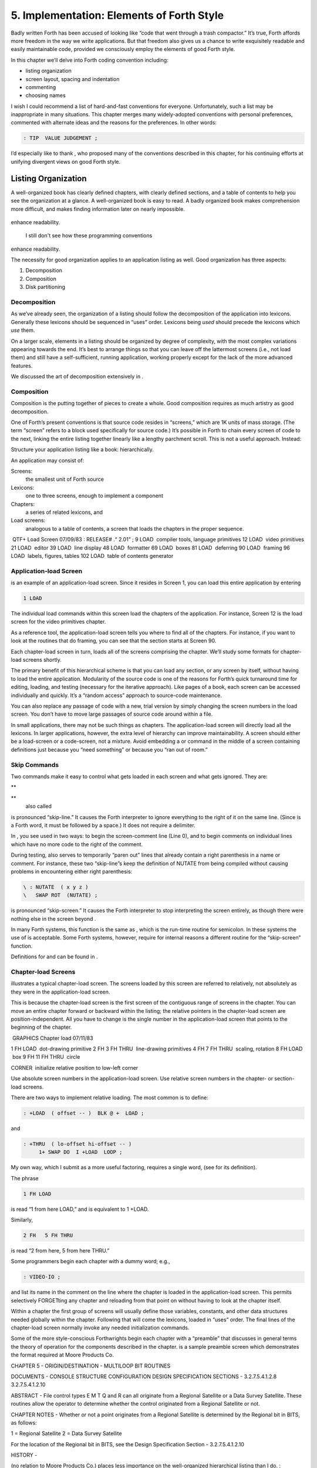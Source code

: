 


******************************************
5. Implementation: Elements of Forth Style
******************************************


Badly written Forth has been accused of looking like “code that went
through a trash compactor.” It’s true, Forth affords more freedom in the
way we write applications. But that freedom also gives us a chance to
write exquisitely readable and easily maintainable code, provided we
consciously employ the elements of good Forth style.

In this chapter we’ll delve into Forth coding convention including:

-  listing organization

-  screen layout, spacing and indentation

-  commenting

-  choosing names

I wish I could recommend a list of hard-and-fast conventions for
everyone. Unfortunately, such a list may be inappropriate in many
situations. This chapter merges many widely-adopted conventions with
personal preferences, commented with alternate ideas and the reasons for
the preferences. In other words:

.. code-block:: none
   
   : TIP  VALUE JUDGEMENT ;

..


I’d especially like to thank , who proposed many of the conventions
described in this chapter, for his continuing efforts at unifying
divergent views on good Forth style.

Listing Organization
====================

A well-organized book has clearly defined chapters, with clearly defined
sections, and a table of contents to help you see the organization at a
glance. A well-organized book is easy to read. A badly organized book
makes comprehension more difficult, and makes finding information later
on nearly impossible.

.. figure:: fig5-1.png
   :alt: I still don't see how these programming conventions
enhance readability.

   I still don't see how these programming conventions
enhance readability.


..


The necessity for good organization applies to an application listing as
well. Good organization has three aspects:

#. Decomposition

#. Composition

#. Disk partitioning

Decomposition
-------------

As we’ve already seen, the organization of a listing should follow the
decomposition of the application into lexicons. Generally these lexicons
should be sequenced in “uses” order. Lexicons being *used* should
precede the lexicons which *use* them.

On a larger scale, elements in a listing should be organized by degree
of complexity, with the most complex variations appearing towards the
end. It’s best to arrange things so that you can leave off the
lattermost screens (i.e., not load them) and still have a
self-sufficient, running application, working properly except for the
lack of the more advanced features.

We discussed the art of decomposition extensively in .

Composition
-----------

Composition is the putting together of pieces to create a whole. Good
composition requires as much artistry as good decomposition.

One of Forth’s present conventions is that source code resides in
“screens,” which are 1K units of mass storage. (The term “screen” refers
to a block used specifically for source code.) It’s possible in Forth to
chain every screen of code to the next, linking the entire listing
together linearly like a lengthy parchment scroll. This is not a useful
approach. Instead:

Structure your application listing like a book: hierarchically.

An application may consist of:

Screens:
    the smallest unit of Forth source

Lexicons:
    one to three screens, enough to implement a component

Chapters:
    a series of related lexicons, and

Load screens:
    analogous to a table of contents, a screen that loads the chapters
    in the proper sequence.

 QTF+ Load Screen 07/09/83 : RELEASE# .“ 2.01” ; 9 LOAD  compiler tools,
language primitives 12 LOAD  video primitives 21 LOAD  editor 39 LOAD
 line display 48 LOAD  formatter 69 LOAD  boxes 81 LOAD  deferring 90
LOAD  framing 96 LOAD  labels, figures, tables 102 LOAD  table of
contents generator

Application-load Screen
-----------------------

is an example of an application-load screen. Since it resides in Screen
1, you can load this entire application by entering

.. code-block:: none
   
   1 LOAD

..


The individual load commands within this screen load the chapters of the
application. For instance, Screen 12 is the load screen for the video
primitives chapter.

As a reference tool, the application-load screen tells you where to find
all of the chapters. For instance, if you want to look at the routines
that do framing, you can see that the section starts at Screen 90.

Each chapter-load screen in turn, loads all of the screens comprising
the chapter. We’ll study some formats for chapter-load screens shortly.

The primary benefit of this hierarchical scheme is that you can load any
section, or any screen by itself, without having to load the entire
application. Modularity of the source code is one of the reasons for
Forth’s quick turnaround time for editing, loading, and testing
(necessary for the iterative approach). Like pages of a book, each
screen can be accessed individually and quickly. It’s a “random access”
approach to source-code maintenance.

You can also replace any passage of code with a new, trial version by
simply changing the screen numbers in the load screen. You don’t have to
move large passages of source code around within a file.

In small applications, there may not be such things as chapters. The
application-load screen will directly load all the lexicons. In larger
applications, however, the extra level of hierarchy can improve
maintainability. A screen should either be a load-screen or a
code-screen, not a mixture. Avoid embedding a or command in the middle
of a screen containing definitions just because you “need something” or
because you “ran out of room.”

Skip Commands
-------------

Two commands make it easy to control what gets loaded in each screen and
what gets ignored. They are:

**
     

**
    also called

is pronounced “skip-line.” It causes the Forth interpreter to ignore
everything to the right of it on the same line. (Since is a Forth word,
it must be followed by a space.) It does not require a delimiter.

In , you see used in two ways: to begin the screen-comment line (Line
0), and to begin comments on individual lines which have no more code to
the right of the comment.

During testing, also serves to temporarily “paren out” lines that
already contain a right parenthesis in a name or comment. For instance,
these two “skip-line”s keep the definition of NUTATE from being compiled
without causing problems in encountering either right parenthesis:

.. code-block:: none
   
   \ : NUTATE  ( x y z )
   \   SWAP ROT  (NUTATE) ;

..


is pronounced “skip-screen.” It causes the Forth interpreter to stop
interpreting the screen entirely, as though there were nothing else in
the screen beyond .

In many Forth systems, this function is the same as , which is the
run-time routine for semicolon. In these systems the use of is
acceptable. Some Forth systems, however, require for internal reasons a
different routine for the “skip-screen” function.

Definitions for and can be found in .

Chapter-load Screens
--------------------

illustrates a typical chapter-load screen. The screens loaded by this
screen are referred to relatively, not absolutely as they were in the
application-load screen.

This is because the chapter-load screen is the first screen of the
contiguous range of screens in the chapter. You can move an entire
chapter forward or backward within the listing; the relative pointers in
the chapter-load screen are position-independent. All you have to change
is the single number in the application-load screen that points to the
beginning of the chapter.

 GRAPHICS Chapter load 07/11/83

1 FH LOAD  dot-drawing primitive 2 FH 3 FH THRU  line-drawing primitives
4 FH 7 FH THRU  scaling, rotation 8 FH LOAD  box 9 FH 11 FH THRU  circle

CORNER  initialize relative position to low-left corner

Use absolute screen numbers in the application-load screen. Use relative
screen numbers in the chapter- or section-load screens.

There are two ways to implement relative loading. The most common is to
define:

.. code-block:: none
   
   : +LOAD  ( offset -- )  BLK @ +  LOAD ;

..


and

.. code-block:: none
   
   : +THRU  ( lo-offset hi-offset -- )
        1+ SWAP DO  I +LOAD  LOOP ;

..


My own way, which I submit as a more useful factoring, requires a single
word, (see for its definition).

The phrase

.. code-block:: none
   
   1 FH LOAD

..


is read “1 from here LOAD,” and is equivalent to 1 +LOAD.

Similarly,

.. code-block:: none
   
   2 FH   5 FH THRU

..


is read “2 from here, 5 from here THRU.”

Some programmers begin each chapter with a dummy word; e.g.,

.. code-block:: none
   
   : VIDEO-IO ;

..


and list its name in the comment on the line where the chapter is loaded
in the application-load screen. This permits selectively FORGETting any
chapter and reloading from that point on without having to look at the
chapter itself.

Within a chapter the first group of screens will usually define those
variables, constants, and other data structures needed globally within
the chapter. Following that will come the lexicons, loaded in “uses”
order. The final lines of the chapter-load screen normally invoke any
needed initialization commands.

Some of the more style-conscious Forthwrights begin each chapter with a
“preamble” that discusses in general terms the theory of operation for
the components described in the chapter. is a sample preamble screen
which demonstrates the format required at Moore Products Co.

CHAPTER 5 - ORIGIN/DESTINATION - MULTILOOP BIT ROUTINES

DOCUMENTS - CONSOLE STRUCTURE CONFIGURATION DESIGN SPECIFICATION
SECTIONS - 3.2.7.5.4.1.2.8 3.2.7.5.4.1.2.10

ABSTRACT - File control types E M T Q and R can all originate from a
Regional Satellite or a Data Survey Satellite. These routines allow the
operator to determine whether the control originated from a Regional
Satellite or not.

CHAPTER NOTES - Whether or not a point originates from a Regional
Satellite is determined by the Regional bit in BITS, as follows:

1 = Regional Satellite 2 = Data Survey Satellite

For the location of the Regional bit in BITS, see the Design
Specification Section - 3.2.7.5.4.1.2.10

HISTORY -

(no relation to Moore Products Co.) places less importance on the
well-organized hierarchical listing than I do. :

I structure *applications* hierarchically, but not necessarily
*listings.* My listings are organized in a fairly sloppy way, not at all
hierarchically in the sense of primitives first.

I use [also known as ; see the Handy Hint in *Starting Forth,* Chapter
Nine]. As a result, the listing is much less carefully organized because
I have to find things for me. I never look at listings.

––> vs. THRU
------------

On the subject of relative loading, one popular way to load a series of
adjacent screens is with the word --> (pronounced “next block”). This
word causes the interpreter to immediately cease interpreting the
current screen and begin interpreting the next (higher-numbered) screen.

If your system provides -->, you must choose between using the command
in your chapter-load screen to load each series of screens, or linking
each series together with the arrows and LOADing only the first in the
series. (You can’t do both; you’d end up loading most of the screens
more than once.)

The nice thing about the arrows is this: suppose you change a screen in
the middle of a series, then reload the screen. The rest of the series
will automatically get loaded. You don’t have to know what the last
screen is.

That’s also the nasty thing about the arrows: There’s no way to stop the
loading process once it starts. You may compile a lot more screens than
you need to test this one screen.

To get analytical about it, there are three things you might want to do
after making the change just described:

#. load the one screen only, to test the change,

#. load the entire section in which the screen appears, or

#. load the entire remainder of the application.

The use of seems to give you the greatest control.

Some people consider the arrow to be useful for letting definitions
cross screen boundaries. In fact --> is the only way to compile a
high-level (colon) definition that occupies more than one screen,
because --> is “immediate.” But it’s *never* good style to let a colon
definition cross screen boundaries. (They should never be that long!)

On the other hand, an extremely complicated and time-critical piece of
assembler coding might occupy several sequential screens. In this case,
though, normal ing will do just as well, since the assembler does not
use compilation mode, and therefore does not require immediacy.

Finally, the arrow wastes an extra line of each source screen. We don’t
recommend it.

An Alternative to Screens: Source in Named Files
------------------------------------------------

Some Forth practitioners advocate storing source code in
variable-length, named text files, deliberately emulating the approach
used by traditional compilers and editors. This approach may become more
and more common, but its usefulness is still controversial.

Sure, it’s nice not to have to worry about running out of room in a
screen, but the hassle of writing in a restricted area is compensated
for by retaining control of discrete chunks of code. In developing an
application, you spend a lot more time loading and reloading screens
than you do rearranging their contents.

“Infinite-length” files allow sloppy, disorganized thinking and bad
factoring. Definitions become longer without the discipline imposed by
the 1K block boundaries. The tendency becomes to write a 20K file, or
worse: a 20K definition.

Perhaps a nice compromise would be a file-based system that allows
nested loading, and encourages the use of very small named files. Most
likely, though, the more experienced Forth programmers would not use
named files longer than 5K to 10K. So what’s the benefit?

Some might answer that rhetorical question: “It’s easier to remember
names than numbers.” If that’s so, then predefine those block numbers as
constants, e.g.:

.. code-block:: none
   
   90 CONSTANT FRAMING

..


Then to load the “framing” section, enter

.. code-block:: none
   
   FRAMING LOAD

..


Or, to list the section’s load block, enter

.. code-block:: none
   
   FRAMING LIST

..


(It’s a convention that names of sections end in “ING.”)

Of course, to minimize the hassle of the screen-based approach you need
good tools, including editor commands that move lines of source from one
screen to another, and words that slide a series of screens forward or
back within the listing.

Disk Partitioning
-----------------

The final aspect of the well-organized listing involves standardizing an
arrangement for what goes where on the disk. These standards must be set
by each shop, or department, or individual programmer, depending on the
nature of the work.

Screen 0
    is the title screen, showing the name of the application, the
    current release number, and primary author.

Screen 1
    is the application-load block.

Screen 2
    is reserved for possible continuation from Screen 1

Screen 4 and 5
    contain system messages.

Screens 9 thru 29
    incorporate general utilities needed in, but not restricted to, this
    application.

Screen 30
    begins the application screens.

shows a typical department’s partitioning scheme.

In many Forth shops it’s considered desirable to begin sections of code
on screen numbers that are evenly divisible by three. Major divisions on
a disk should be made on boundaries evenly divisible by thirty.

The reason? By convention, Forth screens are printed three to a page,
with the top screen always evenly divisible by three. Such a page is
called a “triad;” most Forth systems include the word TRIAD to produce
it, given as an argument the number of any of the three screens in the
triad. For instance, if you type

.. code-block:: none
   
   77 TRIAD

..


you’ll get a page that includes 75, 76, and 77.

The main benefit of this convention is that if you change a single
screen, you can slip the new triad right into your binder containing the
current listing, replacing exactly one page with no overlapping screens.

Similarly, the word INDEX lists the first line of each screen, 60 per
page, on boundaries evenly divisible by 60.

Begin sections or lexicons on screen numbers evenly divisible by three.
Begin applications or chapters on screen numbers evenly divisible by
thirty.

Electives
---------

Vendors of Forth systems have a problem. If they want to include every
command that the customer might expect—words to control graphics,
printers, and other niceties—they often find that the system has swollen
to more than half the memory capacity of the computer, leaving less room
for serious programmers to compile their applications. The solution is
for the vendor to provide the bare bones as a precompiled nucleus, with
the extra goodies provided in *source* form. This approach allows the
programmer to pick and choose the special routines actually needed.

These user-loadable routines are called “electives.” Double-length
arithmetic, date and time support, CASE statements and the DOER/MAKE
construct (described later) are some of the features that Forth systems
should offer as electives.

Screen Layout
=============

In this section we’ll discuss the layout of each source screen.

Reserve Line 0 as a “comment line.”

The comment line serves both as a heading for the screen, and also as a
line in the disk INDEX. It should describe the purpose of the screen
(not list the words defined therein).

The comment line minimally contains the name of the screen. In larger
applications, you may also include both the chapter name and screen
name. If the screen is one of a series of screens implementing a
lexicon, you should include a “page number” as well.

The upper right hand corner is reserved for the “stamp.” The stamp
includes the date of latest revision and, when authorship is important,
the programmer’s initials (three characters to the left of the date);
e.g.:

.. code-block:: none
   
   ( Chapter name        Screen Name -- pg #      JPJ 06/10/83)

..


Some Forth editors will enter the stamp for you at the press of a key.

A common form for representing dates is

.. code-block:: none
   
   mm-dd-yy

..


that is, February 6, 1984 would be expressed

.. code-block:: none
   
   02-06-84

..


An increasingly popular alternative uses

.. code-block:: none
   
   ddMmmyy

..


where “Mmm” is a three-letter abbreviation of the month. For instance:

.. code-block:: none
   
   22Oct84

..


This form requires fewer characters than

.. code-block:: none
   
   10-22-84

..


and eliminates possible confusion between dates and months.

If your system has (“skip-line”—see ), you can write the comment line
like this:

.. code-block:: none
   
   \ Chapter name        Screen Name -- pg.#       JPJ 06/10/83

..


As with all comments, use lower-case or a mixture of lower- and
upper-case text in the comment line.

One way to make the index of an application reveal more about the
organization of the screens is to indent the comment line by three
spaces in screens that continue a lexicon. shows a portion of a list
produced by in which the comment lines for the continuing screens are
indented.

.. code-block:: none
   
    90 \ Graphics           Chapter load               JPJ 06/10/83
    91    \ Dot-drawing primitives                     JPJ 06/10/83
    92 \ Line-drawing primitives                       JPJ 06/11/83
    93    \ Line-drawing primitives                    JPJ 06/10/83
    94    \ Line-drawing primitives                    JPJ 09/02/83
    95 \ Scaling, rotation                             JPJ 06/10/83
    96    \ Scaling, rotation                          JPJ 02/19/84
    97    \ Scaling, rotation                          JPJ 02/19/84
    98    \ Scaling, rotation                          JPJ 02/19/84
    99 \ Boxes                                         JPJ 06/10/83
   100 \ Circles                                       JPJ 06/10/83
   101    \ Circles                                    JPJ 06/10/83
   102    \ Circles                                    JPJ 06/10/83

..


Begin all definitions at the left edge of the screen, and define only
one word per line.

*Bad:*

.. code-block:: none
   
   : ARRIVING   ." HELLO" ;   : DEPARTING   ." GOODBYE" ;

..


*Good:*

.. code-block:: none
   
   : ARRIVING   ." HELLO" ;
   : DEPARTING   ." GOODBYE" ;

..


This rule makes it easier to find a definition in the listing. (When
definitions continue for more than one line, the subsequent lines should
always be indented.) s and s should also be defined one per line. (See
“Samples of Good Commenting Style” in .) This leaves room for an
explanatory comment on the same line. The exception is a large “family”
of words (defined by a common defining-word) which do not need unique
comments:

.. code-block:: none
   
   0 HUE BLACK     1 HUE BLUE      2 HUE GREEN
   3 HUE CYAN      4 HUE RED       5 HUE MAGENTA

..


Leave lots of room at the bottom of the screen for later additions.

On your first pass, fill each screen no more than half with code. The
iterative approach demands that you sketch out the components of your
application first, then iteratively flesh them out until all the
requirements are satisfied. Usually this means adding new commands, or
adding special-case handling, to existing screens. (Not *always,*
though. A new iteration may see a simplification of the code. Or a new
complexity may really belong in another component and should be factored
out, into another screen.)

Leaving plenty of room at the outset makes later additions more
pleasant. One writer recommends that on the initial pass, the screen
should contain about 20–40 percent code and 80–60 percent whitespace
[stevenson81]_.

Don’t skip a line between each definition. You may, however, skip a line
between *groups* of definitions.

All screens must leave set to .

Even if you have three screens in a row in which the code is written in
(three screens of assembler code, for instance), each screen must set
BASE to at the top, and restore base to at the bottom. This rule ensures
that each screen could be loaded separately, for purposes of testing,
without mucking up the state of affairs. Also, in reading the listing
you know that values are in decimal unless the screen explicitly says .

Some shops take this rule even further. Rather than brashly resetting
base to at the end, they reset base to *whatever it was at the
beginning.* This extra bit of insurance can be accomplished in this
fashion:

.. code-block:: none
   
   BASE @       HEX    \ save original BASE on stack
   0A2 CONSTANT BELLS
   0A4 CONSTANT WHISTLES
   ... etc. ...
   BASE !              \ restore it

..


Sometimes an argument is passed on the stack from screen to screen, such
as the value returned by or in a multiscreen assembler definition, or
the base address passed from one defining word to another—see
“Compile-Time Factoring” in . In these cases, it’s best to save the
value of BASE on the return stack like this:

.. code-block:: none
   
   BASE @ >R     HEX
   ... etc. ...
   R> BASE !

..


Some folks make it a policy to use this approach on any screen that
changes , so they don’t have to worry about it.

prefers to define to invoke after loading. This approach simplifies the
screen’s contents because you don’t have to worry about resetting.

Spacing and Indentation
-----------------------

Spacing and indentation are essential for readability.

The examples in this book use widely accepted conventions of spacing and
indenting style. Whitespace, appropriately used, lends readability.
There’s no penalty for leaving space in source screens except disk
memory, which is cheap.

For those who like their conventions in black and white, Table [tab-5-1]
is a list of guidelines. (But remember, Forth’s interpreter couldn’t
care less about spacing or indentation.)

    | 1 space between the colon and the name
    | 2 spaces between the name and the comment [1]_
    | 2 spaces, or a carriage return, after the comment and before the
      definition
    | 3 spaces between the name and definition if no comment is used
    | 3 spaces indentation on each subsequent line (or multiples of 3
      for nested indentation)
    | 1 space between words/numbers within a phrase
    | 2 or 3 spaces between phrases
    | 1 space between the last word and the semicolon
    | 1 space between semicolon and (if invoked)

No blank lines between definitions, except to separate distinct groups
of definitions

The last position of each line should be blank except for:

#. quoted strings that continue onto the next line, or

#. the end of a comment.

A comment that begins with may continue right to the end of the line.
Also, a comment that begins with ( may have its delimiting right
parenthesis in the last column.

Here are some common errors of spacing and indentation:

*Bad* (name not separated from the body of the definition):

.. code-block:: none
   
   : PUSH HEAVE HO ;

..


*Good:*

.. code-block:: none
   
   : PUSH   HEAVE HO ;

..


*Bad* (subsequent lines not indented three spaces):

.. code-block:: none
   
   : RIDDANCE  ( thing-never-to-darken-again -- )
   DARKEN  NEVER AGAIN ;

..


*Good:*

.. code-block:: none
   
   : RIDDANCE  ( thing-never-to-darken-again -- )
      DARKEN  NEVER AGAIN ;

..


*Bad* (lack of phrasing):

.. code-block:: none
   
   : GETTYSBURG   4 SCORE 7 YEARS + AGO ;

..


*Good:*

.. code-block:: none
   
   : GETTYSBURG   4 SCORE   7 YEARS +   AGO ;

..


| Phrasing is a subjective art; I’ve yet to see a useful set of formal
  rules.
| Simply strive for readability.

.. [1]
   An often-seen alternative calls for 1 space between the name and
   comment and 3 between the comment and the definition. A more liberal
   technique uses 3 spaces before and after the comment. Whatever you
   choose, be consistent.

Comment Conventions
===================

Appropriate commenting is essential. There are five types of comments:
stack-effect comments, data-structure comments, input-stream comments,
purpose comments and narrative comments.

*A* stack-effect comment
    shows the arguments that the definition consumes from the stack, and
    the arguments it returns to the stack, if any.

*A* data-structure comment
    indicates the position and meaning of elements in a data structure.
    For instance, a text buffer might contain a count in the first byte,
    and 63 free bytes for text.

*An* input-stream comment
    indicates what strings the word expects to see in the input stream.
    For example, the Forth word FORGET scans for the name of a
    dictionary entry in the input stream.

*A* purpose comment
    describes, in as few words possible, what the definition does. How
    the definition works is not the concern of the purpose comment.

*A* narrative comment
    appears amidst a definition to explain what is going on, usually
    line-by-line. Narrative comments are used only in the “vertical
    format,” which we’ll describe in a later section.

Comments are usually typed in lower-case letters to distinguish them
from source code. (Most Forth words are spelled with upper-case letters,
but lower-case spellings are sometimes used in special cases.)

In the following sections we’ll summarize the standardized formats for
these types of comments and give examples for each type.

Stack Notation
--------------

Every colon or code definition that consumes and/or returns any
arguments on the stack must include a stack-effect comment.

“Stack notation” refers to conventions for representing what’s on the
stack. Forms of stack notation include “stack pictures,” “stack
effects,” and “stack-effect comments.”

Stack Picture
-------------

A stack picture depicts items understood to be on the stack at a given
time. Items are listed from left to right, with the leftmost item
representing the bottom of the stack and the rightmost item representing
the top.

For instance, the stack picture

.. code-block:: none
   
   nl n2

..


indicates two numbers on the stack, with n2 on the top (the most
accessible position).

This is the same order that you would use to type these values in; i.e.,
if n1 is 100 and n2 is 5000, then you would type

.. code-block:: none
   
   100 5000

..


to place these values correctly on the stack.

A stack picture can include either abbreviations, such as “n1,” or fully
spelled-out words. Usually abbreviations are used. Some standard
abbreviations appear in Table [tab-5-2]. Whether abbreviations or fully
spelled-out words are used, each stack item should be separated by a
space.

If a stack item is described with a phrase (such as
“address-of-latest-link”), the words in the phrase should be joined by
hyphens. For example, the stack picture:

.. code-block:: none
   
   address current-count max-count

..


shows three elements on the stack.

Stack Effect
------------

A “stack effect” shows two stack pictures: one picture of any items that
may be *consumed* by a definition, and another picture of any items
*returned* by the definition. The “before” picture comes first, followed
by two hyphens, then the “after” picture.

For instance, the stack effect for Forth’s addition operator, + is

.. code-block:: none
   
   n n -- sum

..


where + consumes two numbers and returns their sum.

Remember that the stack effect describes only the *net result* of the
operation on the stack. Other values that happen to reside on the stack
beneath the arguments of interest don’t need to be shown. Nor do values
that may appear or disappear while the operation is executing.

If the word returns any input arguments unchanged, they should be
repeated in the output picture; e.g.,

.. code-block:: none
   
   3rd 2nd top-input -- 3rd 2nd top-output

..


Conversely, if the word changes any arguments, the stack comment must
use a different descriptor:

.. code-block:: none
   
   nl -- n2
   n -- n'

..


A stack effect might appear in a formatted glossary.

Stack Effect Comment
--------------------

A “stack-effect comment” is a stack effect that appears in source code
surrounded by parentheses. Here’s the stack-effect comment for the word
COUNT:

.. code-block:: none
   
   ( address-of-counted-string -- address-of-text count)

..


or:

.. code-block:: none
   
   ( 'counted-string -- 'text count)

..


(The “count” is on top of the stack after the word has executed.)

If a definition has no effect on the stack (that is, no effect the user
is aware of, despite what gyrations occur within the definition), it
needs no stack-effect comment:

.. code-block:: none
   
   : BAKE   COOKIES OVEN ! ;

..


On the other hand, you may want to use an empty stack comment—i.e.,

.. code-block:: none
   
   : BAKE   ( -- )  COOKIES OVEN ! ;

..


to emphasize that the word has no effect on the stack.

If a definition consumes arguments but returns none, the double-hyphen
is optional. For instance,

.. code-block:: none
   
   ( address count -- )

..


can be shortened to

.. code-block:: none
   
   ( address count)

..


The assumption behind this convention is this: There are many more colon
definitions that consume arguments and return nothing than definitions
that consume nothing and return arguments.

Stack Abbreviation Standards
----------------------------

Abbreviations used in stack notation should be consistent. Table
[tab-5-2] lists most of the commonly used abbreviations. (This table
reappears in .) The terms “single-length,” “double-length,” etc. refer
to the size of a “cell” in the particular Forth system. (If the system
uses a 16-bit cell, “n” represents a 16-bit number; if the system uses a
32-bit cell, “n” represents a 32-bit number.)

Notation of Flags
-----------------

Table [tab-5-2] shows three ways to represent a boolean flag. To
illustrate, here are three versions of the same stack comment for the
word -TEXT:

.. code-block:: none
   
   ( at u a2 -- ?)
   ( at u a2 -- t=no-match)
   ( at u a2 -- f=match)

..


+------------+----------------------------------------+
| n          | single-length signed number            |
+------------+----------------------------------------+
| d          | double-length signed number            |
+------------+----------------------------------------+
| u          | single-length unsigned number          |
+------------+----------------------------------------+
| ud         | double-length unsigned number          |
+------------+----------------------------------------+
| t          | triple-length                          |
+------------+----------------------------------------+
| q          | quadruple-length                       |
+------------+----------------------------------------+
| c          | 7-bit character value                  |
+------------+----------------------------------------+
| b          | 8-bit byte                             |
+------------+----------------------------------------+
| ?          | boolean flag; or;                      |
+------------+----------------------------------------+
| t=         | true                                   |
+------------+----------------------------------------+
| f=         | false                                  |
+------------+----------------------------------------+
| a or adr   | address                                |
+------------+----------------------------------------+
| acf        | address of code field                  |
+------------+----------------------------------------+
| apf        | address of parameter field             |
+------------+----------------------------------------+
| ’          | (as prefix) address of                 |
+------------+----------------------------------------+
| s d        | (as a pair) source destination         |
+------------+----------------------------------------+
| lo hi      | lower-limit upper-limit (inclusive)    |
+------------+----------------------------------------+
| #          | count                                  |
+------------+----------------------------------------+
| o          | offset                                 |
+------------+----------------------------------------+
| i          | index                                  |
+------------+----------------------------------------+
| m          | mask                                   |
+------------+----------------------------------------+
| x          | don’t care (data structure notation)   |
+------------+----------------------------------------+

Table: Stack-comment abbreviations.

| An “offset” is a difference expressed in absolute units, such as
  bytes.
| An “index” is a difference expressed in logical units, such as
  elements or records.

The equal sign after the symbols “t” and “f” equates the flag outcome
with its meaning. The result-side of the second version would be read
“true means no match.”

Notation of Variable Possibilities
----------------------------------

Some definitions yield a different stack effect under different
circumstances.

If the number of items on the stack remains the same under all
conditions, but the items themselves change, you can use the vertical
bar ( \| ) to mean “or.” The following stack-effect comment describes a
word that returns either the address of a file or, if the requested file
is not found, zero:

.. code-block:: none
   
   ( -- address|O=undefined-file)

..


If the number of items in a stack picture can vary—in either the
“before” or “after” picture—you must write out both versions of the
entire stack picture, along with the double-hyphen, separated by the
“or” symbol. For instance:

.. code-block:: none
   
   -FIND   ( -- apf len t=found | -- f=not-found )

..


This comment indicates that if the word is found, three arguments are
returned (with the flag on top); otherwise only a false flag is
returned.

Note the importance of the second “--”. Its omission would indicate that
the definition always returned three arguments, the top one being a
flag.

If you prefer, you can write the entire stack effect twice, either on
the same line, separated by three spaces:

.. code-block:: none
   
   ?DUP   \ if zero: ( n -- n)    if non-zero:( n -- n n)

..


or listed vertically:

.. code-block:: none
   
   -FIND  \     found:( -- apf len t )
          \ not-found:( -- f )

..


Data-Structure Comments
-----------------------

A “data-structure comment” depicts the elements in a data structure. For
example, here’s the definition of an insert buffer called \|INSERT :

.. code-block:: none
   
   CREATE |INSERT  64 ALLOT  \  { 1# | 63text }

..


The “faces” (curly-brackets) begin and end the structure comment; the
bars separate the various elements in the structure; the numbers
represent bytes per element. In the comment above, the first byte
contains the count, and the remaining 63 bytes contain the text.

A “bit comment” uses the same format as a data-structure comment to
depict the meaning of bits in a byte or cell. For instance, the bit
comment

.. code-block:: none
   
   { 1busy? | 1acknowledge? | 2x | 6input-device |
      6output-device }

..


describes the format of a 16-bit status register of a communications
channel. The first two bits are flags, the second two bits are unused,
and the final pair of six-bit fields indicate the input and output
devices which this channel is connected to.

If more than one data structure employs the same pattern of elements,
write out the comment only once (possibly in the preamble), and give a
name to the pattern for reference in subsequent screens. For instance,
if the preamble gives the above bit-pattern the name “status,” then
“status” can be used in stack comments to indicate values with that
pattern:

.. code-block:: none
   
   : STATUS?  ( -- status) ... ;

..


If a contains one double-length value, the comment should be a stack
picture that indicates the contents:

.. code-block:: none
   
   2VARIABLE PRICE  \ price in cents

..


If a contains two single-length data elements, it’s given a stack
picture showing what would be on the stack after a 2@. Thus:

.. code-block:: none
   
   2VARIABLE MEASUREMENTS  ( height weight )

..


This is different from the comment that would be used if MEASUREMENTS
were defined by .

.. code-block:: none
   
   CREATE MEASUREMENTS  4 ALLOT    \ { 2weight | 2height }

..


(While both statements produce the same result in the dictionary, the
use of implies that the values will normally be “2-fetched” and
“2-stored” together-thus we use a *stack* comment. The high-order part,
appearing on top of the stack, is listed to the right. The use of
implies that the values will normally be fetched and stored
separately–thus we use a data structure comment. The item in the 0th
position is listed to the left.)

Input-stream Comments
---------------------

The input-stream comment indicates what words and/or strings are
presumed to be in the input stream. Table [tab-5-3] lists the
designations used for input stream arguments.

.. table:: [tab-5-3] Input-stream comment designations.
   :widths: auto

   ==== ==============================================
   c    single character, blank-delimited
   name sequence of characters, blank delimited
   text sequence of characters, delimited by non-blank
   ==== ==============================================


Follow ``text'' with the actual delimiter required; e.g.: "text" or text


..


The input-stream comment appears *before* the stack comment, and is
*not* encapsulated between its own pair of parentheses, but simply
surrounded by three spaces on each side. For instance, here’s one way to
comment the definition of ’ (tick) showing first the input-stream
comment, then the stack comment:

.. code-block:: none
   
   : '   \ name   ( -- a)

..


If you prefer to use ( , the comment would look like this:

.. code-block:: none
   
   : '   ( name   ( -- a)

..


Incidentally, there are three distinct ways to receive string input. To
avoid confusion, here are the terms:

Scanning-for
    means looking ahead in the input stream, either for a word or number
    as in the case of tick, or for a delimiter as in the case of ." and
    ( .

Expecting
    means waiting for. EXPECT and KEY, and definitions that invoke them,
    are ones that “expect” input.

Presuming
    indicates that in normal usage something will follow. The word:
    “scans-for” the name to be defined, and “presumes” that a definition
    will follow.

The input-stream comment is only appropriate for input being
scanned-for.

Purpose Comments
----------------

Every definition should bear a purpose comment unless:

#. its purpose is clear from its name or its stack-effect comment, or

#. if it consists of three or fewer words.

The purpose comment should be kept to a minimum-never more than a full
line. For example:

.. code-block:: none
   
   : COLD   \ restore system to start condition
       ... ;

..


Use the imperative mood: “set Foreground color,” not “sets Foreground
color.”

On the other hand, a word’s purpose can often be described in terms of
its stack-effect comment. You rarely need both a stack comment and a
purpose comment. For instance:

.. code-block:: none
   
   : SPACES  ( #)   ... ;

..


or

.. code-block:: none
   
   : SPACES  ( #spaces-to-type -- )   ... ;

..


This definition takes as its incoming argument a number that represents
the number of spaces to type.

.. code-block:: none
   
   : ELEMENT  ( element# -- 'element)  2*  TABLE + ;

..


This definition converts an index, which it consumes, into an address
within a table of 2-byte elements corresponding to the indexed element.

.. code-block:: none
   
   : PAD  ( -- 'scratch-pad)  HERE  80 + ;

..


This definition returns an address of a scratch region of memory.

Occasionally, readability is best served by including both types of
comment. In this case, the purpose comment should appear last. For
instance:

.. code-block:: none
   
   : BLOCK  ( n -- a)  \   ensure block n in buffer at a

..


Indicate the type of comment by ordering: input-stream comments first,
stack-effect comments second, purpose comments last.

For example:

.. code-block:: none
   
   : GET   \   name   ( -- a)   get first match

..


If you prefer to use (, then write:

.. code-block:: none
   
   : GET   (   name  ( -- a)    ( get first match)

..


If necessary, you can put the purpose comment on a second line:

.. code-block:: none
   
   : WORD   \   name   ( c -- a)
      \ scan for string delimt'd by "c"; leave at a
      ...  ;

..


Comments for Defining Words
---------------------------

The definition of a defining word involves two behaviors:

-  that of the defining word as it defines its “child” (compile-time
   behavior), and

-  that of the child itself (run-time behavior).

These two behaviors must be commented separately.

Comment a defining word’s compile-time behavior in the usual way;
comment its run-time behavior separately, following the word (or ).

For instance,

.. code-block:: none
   
   : CONSTANT  ( n ) CREATE ,
      DOES>  ( -- n)  @ ;

..


The stack-effect comment for the run-time (child’s) behavior represents
the net stack effect for the child word. Therefore it does not include
the address returned by even though this address is on the stack when
the run-time code begins.

*Bad* (run-time comment includes apf):

.. code-block:: none
   
   : ARRAY   \  name  ( #cells)
      CREATE 2* ALLOT
      DOES>   ( i apf -- 'cell)  SWAP  2* + ;

..


*Good:*

.. code-block:: none
   
   : ARRAY   \  name  ( #cells)
      CREATE 2* ALLOT
       DOES>  ( i -- 'cell)  SWAP  2* + ;

..


Words defined by this word ARRAY will exhibit the stack effect:

.. code-block:: none
   
   ( i -- 'cell)

..


If the defining word does not specify the run-time behavior, there still
exists a run-time behavior, and it may be commented:

.. code-block:: none
   
   : VARIABLE   (  name  ( -- )  CREATE  2 ALLOT ;
      \ does>   ( -- adr )

..


Comments for Compiling Words
----------------------------

As with defining words, most compiling words involve two behaviors:

#. That of the compiling word as the definition in which it appears is
   compiled

#. That of the run-time routine which will execute when we invoke the
   word being defined. Again we must comment each behavior separately.

Comment a compiling word’s run-time behavior in the usual way; comment
its compile-time behavior separately, beginning with the label
“Compile:”.

For instance:

.. code-block:: none
   
   : IF   ( ? -- ) ...
   \ Compile:   ( -- address-of-unresolved-branch)
      ... ; IMMEDIATE

..


In the case of compiling words, the first comment describes the run-time
behavior, which is usually the *syntax for using* the word. The second
comment describes what the word *actually does* in compiling (which is
of less importance to the user).

Other examples:

.. code-block:: none
   
   : ABORT"  ( ? -- )
   \ Compile:   text"   ( -- )

..


Occasionally a compiling word may exhibit a different behavior when it
is invoked *outside* a colon definition. Such words (to be fastidious
about it) require three comments. For instance:

.. code-block:: none
   
   : ASCII  ( -- c)
   \ Compile:   c   ( -- )
   \ Interpret:   c   ( -- c )
        ... ; IMMEDIATE

..


includes two screens showing good commenting style.

Vertical Format vs. Horizontal Format
=====================================

The purpose of commenting is to allow a reader of your code to easily
determine what’s going on. But how much commenting is necessary? To
determine the level of commenting appropriate for your circumstances,
you must ask yourself two questions:

-  Who will be reading my code?

-  How readable are my definitions?

There are two basic styles of commenting to choose from. The first
style, often called the “vertical format,” includes a step-by-step
description of the process, in the manner of a well-commented assembly
language listing. These line-by-line comments are called “narrative
comments.”

.. code-block:: none
   
   \ CRC Checksum                                      07/15/83
   : ACCUMULATE   ( oldcrc char -- newcrc)
      256 *               \ shift char to hi-order byte
      XOR                 \ & xor into previous crc
      8 0 DO              \ Then for eight repetitions,
          DUP 0< IF       \ if hi-order bit is "1"
             16386 XOR    \ xor it with mask and
             DUP +        \ shift it left one place
             1+           \ set lo-order bit to "1"
                 ELSE     \ otherwise, i.e. hi-order bit is "0"
             DUP +        \ shift it left one place
                 THEN
          LOOP ;          \ complete the loop

..


The other approach does not intersperse narrative comments between code
phrases. This is called the “horizontal format.”

.. code-block:: none
   
   : ACCUMULATE  ( oldcrc char -- newcrc)
      256 *  XOR  8 0 DO  DUP 0< IF
         16386 XOR  DUP +  1+  ELSE  DUP +  THEN  LOOP ;

..


The vertical format is preferred when a large team of programmers are
coding and maintaining the application. Typically, such a team will
include several junior-level programmers responsible for minor
corrections. In such an environment, diligent commenting can save a lot
of time and upset. As of Moore Products Co. says: “When maintaining code
you are usually interested in just one small section, and the more
information written there the better your chances for a speedy fix.”

Here are several pertinent rules required of the Forth programmers at
Moore Products Co. (I’m paraphrasing):

#. A vertical format will be used. Comments will appear to the right of
   the source code, but may continue to engulf the next line totally if
   needed.

#. There should be more comment characters than source characters. (The
   company encourages long descriptive names, greater than ten
   characters, and allows the names to be counted as comment
   characters.)

#. Any conditional structure or application word should appear on a
   separate line. “Noise words” can be grouped together. Indentation is
   used to show nested conditionals.

There are some difficulties with this format, however. For one thing,
line-by-line commenting is time-consuming, even with a good screen
editor. Productivity can be stifled, especially when stopping to write
the comments breaks your chain of thought.

Also, you must also carefully ensure that the comments are up-to-date.
Very often code is corrected, the revision is tested, the change
works—and the programmer forgets to change the comments. The more
comments there are, the more likely they are to be wrong. If they’re
wrong, they’re worse than useless.

This problem can be alleviated if the project supervisor carefully
reviews code and ensures the accuracy of comments.

Finally, line-by-line commenting can allow a false sense of security.
Don’t assume that because each *line* has a comment, the *application*
is well-commented. Line-by-line commenting doesn’t address the
significant aspects of a definition’s operation. What, for instance, is
the thinking behind the checksum algorithm used? Who knows, from the
narrative comments?

To properly describe, in prose, the implications of a given procedure
usually requires many paragraphs, not a single phrase. Such descriptions
properly belong in auxiliary documentation or in the chapter preamble.

Despite these cautions, many companies find the vertical format
necessary. Certainly a team that is newly exposed to Forth should adopt
it, as should any very large team.

What about the horizontal format? Perhaps it’s an issue of art vs.
practicality, but I feel compelled to defend the horizontal format as
equally valid and in some ways superior.

If Forth code is really well-written, there should be nothing ambiguous
about it. This means that:

-  supporting lexicons have a well-designed syntax

-  stack inputs and outputs are commented

-  the purpose is commented (if it’s not clear from the name or stack
   comment)

-  definitions are not too long

-  not too many arguments are passed to a single definition via the
   stack (see “The Stylish Stack” in ).

Forth is simply not like other languages, in which line-by-line
commenting is one of the few things you can do to make programs more
readable.

Skillfully written Forth code is like poetry, containing precise meaning
that both programmer and machine can easily read. Your *goal* should be
to write code that does not need commenting, even if you choose to
comment it. Design your application so that the code, not the comments,
conveys the meaning.

If you succeed, then you can eliminate the clutter of excessive
commenting, achieving a purity of expression without redundant
explanations.

.. figure:: fig5-2.png
   :alt: Wiggins, proud of his commenting technique.

   Wiggins, proud of his commenting technique.


..


The most-accurate, least-expensive documentation is self-documenting
code.

Unfortunately, even the best programmers, given the pressure of a
deadline, may write working code that is not easily readable without
comments. If you are writing for yourself, or for a small group with
whom you can verbally communicate, the horizontal format is ideal.
Otherwise, consider the vertical format.

Choosing Names: The Art
=======================

Besides a mathematical inclination, an exceptionally good mastery of
one’s native tongue is the most vital asset of a competent programmer
*(Prof. [dijkstra82]_).*

We’ve talked about the significance of using names to symbolize ideas
and objects in the application. The choosing of names turns out to be an
important part of the design process.

Newcomers tend to overlook the important of names. “After all,” they
think, “the computer doesn’t care what names I choose.”

But good names are essential for readability. Moreover, the mental
exercise of summoning a one-word description bears a synergistic effect
on your perceptions of what the entity should or should not do.

Here are some rules for choosing good names:

Choose names according to “what,” not “how.”

A definition should hide the complexities of implementation from other
definitions which invoke it. The name, too, should hide the details of
the procedure, and instead should describe the outward appearance or net
effect.

For instance, the Forth word simply increments the dictionary pointer
(called or in most systems). But the name is better than DP+! because
the user is thinking of reserving space, not incrementing a pointer.

The ’83 Standard adopted the name instead of the previous name for the
same function, . The operation makes it possible to copy a region of
memory *forward* into overlapping memory. It accomplishes this by
starting with the last byte and working *backward*. In the new name, the
forwardness of the “what” supersedes the backwardness of the “how.”

Find the most expressive word.

A powerful agent is the right word. Whenever we come upon one of those
intensely right words in a book or a newspaper the resulting effect is
physical as well as spiritual, and electrically prompt *().*

The difference between the right word and the almost-right word is like
the difference between lightning and the lightning bug *().*

Suit the action to the word, the word to the action *(, Hamlet,
Act III).*

, a Forth consultant and author, suggests that the most important Forth
development tool is a good thesaurus [laxen]_.

Sometimes you’ll think of an adequate word for a definition, but it
doesn’t feel quite right. It may be months later before you realize that
you fell short of the mark. In the Roman numeral example in , there’s a
word that handles the exception case: numbers that are one-less-than the
next symbol’s value. My first choice was 4-0R-9. That’s awkward, but it
was much later that I thought of ALMOST.

Most fig-Forth systems include the word VLIST, which lists the names of
all the words in the current vocabulary. After many years someone
realized that a nicer name is WORDS. Not only does WORDS sound more
pleasant by itself, it also works nicely with vocabulary names. For
instance:

.. code-block:: none
   
   EDITOR WORDS

..


or

.. code-block:: none
   
   ASSEMBLER WORDS

..


On the other hand, points out that inappropriate names can become a
simple technique for encryption. If you need to provide security when
you’re forced to distribute source, you can make your code very
unreadable by deliberately choosing misleading names. Of course,
maintenance becomes impossible.

Choose names that work in phrases.

Faced with a definition you don’t know what to call, think about how the
word will be used in context. For instance:

.. code-block:: none
   
   SHUTTER OPEN
     OPEN is the appropriate name for a word that sets a
     bit in an I/O address identified with the name
     SHUTTER.&medskip
   3 BUTTON DOES IGNITION
     DOES is a good choice for a word that vectors the
     address of the function IGNITION into a table of
     functions, so that IGNITION will be executed when
     Button 3 is pushed.&medskip
   SAY HELLO
     SAY is the perfect choice for vectoring HELLO into an
     execution variable.  (When I first wrote this example
     for Starting &Forth{}, I called it VERSION. &person{Moore}
     reviewed the manuscript and suggested SAY, which is
     clearly much better.)&medskip
   I'M HARRY
     The word I'M seems more natural than LOGON HARRY,
     LOGIN HARRY or SESSION HARRY, as often seen.

..


SHUTTER OPEN
     

    OPEN is the appropriate name for a word that sets a bit in an I/O
    address identified with the name SHUTTER.

3 BUTTON DOES IGNITION
     

    DOES is a good choice for a word that vectors the address of the
    function IGNITION into a table of functions, so that IGNITION will
    be executed when Button 3 is pushed.

SAY HELLO
     

    SAY is the perfect choice for vectoring HELLO into an execution
    variable. (When I first wrote this example for Starting Forth, I
    called it VERSION. reviewed the manuscript and suggested SAY, which
    is clearly much better.)

I’M HARRY
     

    The word I’M seems more natural than LOGON HARRY, LOGIN HARRY or
    SESSION HARRY, as often seen.

The choice of I’M is another invention of , who says:

I detest the word LOGON. There is no such word in English. I was looking
for a word that said, “I’m …” It was a natural. I just stumbled across
it. Even though it’s clumsy with that apostrophe, it has that sense of
rightness.

All these little words are the nicest way of getting the “Aha!”
reaction. If you think of the right word, it is *obviously* the right
word.

If you have a wide recall vocabulary, you’re in a better position to
come up with the right word.

Another of ’s favorite words is TH, which he uses as an array indexing
word. For instance, the phrase

.. code-block:: none
   
   5 TH

..


returns the address of the “fifth” element of the array.

Spell names in full.

I once saw some Forth code published in a magazine in which the author
seemed hell-bent on purging all vowels from his names, inventing such
eyesores as DSPL-BFR for “display buffer.” Other writers seem to think
that three characters magically says it all, coining LEN for “length.”
Such practices reflect thinking from a bygone age.

Forth words should be fully spelled out. Feel proud to type every letter
of INITIALIZE or TERMINAL or BUFFER. These are the words you mean. The
worst problem with abbreviating a word is that you forget just how you
abbreviated it. Was that DSPL or DSPLY?

Another problem is that abbreviations hinder readability. Any
programming language is hard enough to read without compounding the
difficulty.

Still, there are exceptions. Here are a few:

#. Words that you use extremely frequently in code. Forth employs a
   handful of commands that get used over and over, but have little or
   no intrinsic meaning:

   ::

.. code-block:: none
   
   :   ;   @   !   .   ,

..


   But there are so few of them, and they’re used so often, they become
   old friends. I would never want to type, on a regular basis,

   ::

.. code-block:: none
   
   DEFINE   END-DEFINITION   FETCH   STORE
        PRINT   COMPILE#

..


   (Interestingly, most of these symbols don’t have English
   counterparts. We use the phrase “*colon* definition” because there’s
   no other term; we say “*comma* a number into the dictionary” because
   it’s not exactly compiling, and there’s no other term.)

#. Words that a terminal operator might use frequently to control an
   operation. These words should be spelled as single letters, as are
   line editor commands.

#. Words in which familiar usage implies that they be abbreviated. Forth
   assembler mnemonics are typically patterned after the manufacturer’s
   suggested mnemonics, which are abbreviations (such as JMP and MOV).

Your names should be pronounceable; otherwise you may regret it when you
try to discuss the program with other people. If the name is symbolic,
invent a pronunciation (e.g., >R is called “to-r”; R> is called
“r-from”).

Favor short words.

Given the choice between a three-syllable word and a one-syllable word
that means the same thing, choose the shorter. BRIGHT is a better name
than INTENSE. ENABLE is a better name than ACTIVATE; GO, RUN, or ON may
be better still.

Shorter names are easier to type. They save space in the source screen.
Most important, they make your code crisp and clean.

Hyphenated names may be a sign of bad factoring.

:

There are diverging programming styles in the Forth community. One uses
hyphenated words that express in English what the word is doing. You
string these big long words together and you get something that is quite
readable.

But I immediately suspect that the programmer didn’t think out the words
carefully enough, that the hyphen should be broken and the words defined
separately. That isn’t always possible, and it isn’t always
advantageous. But I suspect a hyphenated word of mixing two concepts.

Compare the following two strategies for saying the same thing:

.. code-block:: none
   
   ENABLE-LEFT-MOTOR        LEFT MOTOR ON
   ENABLE-RIGHT-MOTOR       RIGHT MOTOR ON
   DISABLE-LEFT-MOTOR       LEFT MOTOR OFF
   DISABLE-RIGHT-MOTOR      RIGHT MOTOR OFF
   ENABLE-LEFT-SOLENOID     LEFT SOLENOID ON
   ENABLE-RIGHT-SOLENOID    RIGHT SOLENOID ON
   DISABLE-LEFT-SOLENOID    LEFT SOLENOID OFF
   DISABLE-RIGHT-SOLENOID   RIGHT SOLENOID OFF

..


The syntax on the left requires eight dictionary entries; the syntax on
the right requires only six-and some of the words are likely to be
reused in other parts of the application. If you had a MIDDLE motor and
solenoid as well, you’d need only seven words to describe sixteen
combinations.

Don’t bundle numbers into names.

Watch out for a series of names beginning or ending with numbers, such
as 1CHANNEL, 2CHANNEL, 3CHANNEL, etc.

This bundling of names and numbers may be an indication of bad
factoring. The crime is similar to hyphenation, except that what should
be factored out is a number, not a word. A better factoring of the above
would be

.. code-block:: none
   
   1 CHANNEL
   2 CHANNEL
   3 CHANNEL

..


In this case, the three words were reduced to one.

Often the bundling of names and numbers indicates fuzzy naming. In the
above case, more descriptive names might indicate the purpose of the
channels, as in

.. code-block:: none
   
   VOICE , TELEMETRY , GUITAR

..


We’ll amplify on these ideas in the next chapter on “Factoring.”

Naming Standards: The Science
=============================

Learn and adopt Forth’s naming conventions.

In the quest for short, yet meaningful names, Forth programmers have
adopted certain naming conventions. includes a list of the most useful
conventions developed over the years.

An example of the power of naming conventions is the use of “dot” to
mean “print” or “display.” Forth itself uses

.. code-block:: none
   
   .   D.   U.R

..


for displaying various types of numbers in various formats. The
convention extends to application words as well. If you have a variable
called DATE, and you want a word that displays the date, use the name

.. code-block:: none
   
   .DATE

..


A caution: The overuse of prefixes and suffixes makes words uglier and
ultimately less readable. Don’t try to describe everything a word does
by its name alone. After all, a name is a symbol, not a shorthand for
code. Which is more readable and natural sounding?:

Oedipus complex

(which bears no intrinsic meaning), or

subconscious-attachment-to-parent-of-opposite-sex complex

Probably the former, even though it assumes you know the play.

Use prefixes and suffices to differentiate between like words rather
than to cram details of meaning into the name itself.

For instance, the phrase

.. code-block:: none
   
   ... DONE IF CLOSE THEN ...

..


is just as readable as

.. code-block:: none
   
   ... DONE? IF CLOSE THEN ...

..


and cleaner as well. It is therefore preferable, unless we need an
additional word called DONE (as a flag, for instance).

A final tip on naming:

Begin all hex numbers with “0” (zero) to avoid potential collisions with
names.

For example, write 0ADD, not ADD.

By the way, don’t expect your Forth system to necessarily conform to the
above conventions. The conventions are meant to be used in new
applications.

Forth was created and refined over many years by people who used it as a
means to an end. At that time, it was neither reasonable nor possible to
impose naming standards on a tool that was still growing and evolving.

Had Forth been designed by committee, we would not love it so.

More Tips for Readability
=========================

Here are some final suggestions to make your code more readable.
(Definitions appear in .)

One constant that pays for itself in most applications is BL (the ASCII
value for “blank-space”).

The word is used primarily within colon definitions to free you from
having to know the literal value of an ASCII character. For instance,
instead of writing:

.. code-block:: none
   
   : (    41 WORD  DROP ;  IMMEDIATE

..


where 41 is the ASCII representation for right-parenthesis, you can
write

.. code-block:: none
   
   : (    ASCII ) WORD  DROP ;  IMMEDIATE

..


A pair of words that can make dealing with booleans more readable are
and . With these additions you can write phrases such as

.. code-block:: none
   
   TRUE 'STAMP? !

..


to set a flag or

.. code-block:: none
   
   FALSE 'STAMP? !

..


to clear it.

(I once used and , but the words are needed so rarely I now heed the
injunction against abbreviations.)

As part of your application (not necessarily part of your Forth system),
you can take this idea a step further and define:

.. code-block:: none
   
   : ON   ( a)  TRUE SWAP ! ;
   : OFF   ( a)  FALSE SWAP ! ;

..


These words allow you to write:

.. code-block:: none
   
   'STAMP? ON

..


or

.. code-block:: none
   
   'STAMP? OFF

..


Other names for these definitions include SET and RESET, although SET
and RESET most commonly use bit masks to manipulate individual bits.

An often-used word is , which determines whether a given value lies
within two other values. The syntax is:

.. code-block:: none
   
   n  lo hi WITHIN

..


where “n” is the value to be tested and “lo” and “hi” represent the
range. returns true if “n” is *greater-than or equal-to* “lo” and
*less-than* “hi.” This use of the non-inclusive upper limit parallels
the syntax of s.

recommends the word . It’s useful for adding a value to the number just
under the top stack item, instead of to the top stack item. It could be
implemented in high level as:

.. code-block:: none
   
   : UNDER+  ( a b c -- a+c b )  ROT +  SWAP ;

..


Summary
=======

Maintainability requires readability. In this chapter we’ve enumerated
various ways to make a source listing more readable. We’ve assumed a
policy of making our code as self-documenting as possible. Techniques
include listing organization, spacing and indenting, commenting, name
choices, and special words that enhance clarity.

We’ve mentioned only briefly auxiliary documentation, which includes all
documentation apart from the listing itself. We won’t discuss auxiliary
documentation further in this volume, but it remains an integral part of
the software development process.

REFERNCES
=========

.. [stevenson81]  Gregory Stevenson, "Documentation Priorities," **1981 FORML Conference Proceedings,**  p. 401.
.. [lee81]  Joanne Lee, "Quality Assurance in a ForthEnvironment," (Appendix A),  **1981 FORML Proceedings,**  p. 363.
.. [dijkstra82]  Edsger W. Dijkstra,  **Selected Writings onComputing: A Personal Perspective,**  New York, Springer Verlag, Inc.,1982.
.. [laxen]  Henry Laxen, "Choosing Names,"  **Forth Dimensions,** vol. 4, no.\ 4, Forth Interest Group.

